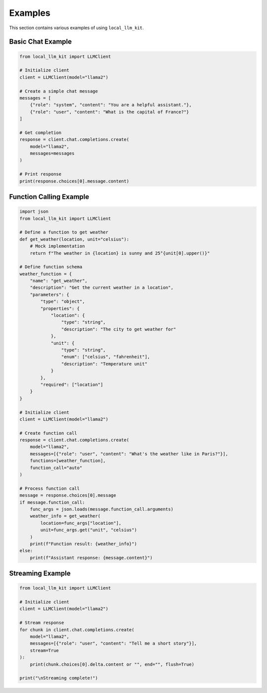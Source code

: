 Examples
========

This section contains various examples of using ``local_llm_kit``.

Basic Chat Example
----------------

.. code-block:: python

   from local_llm_kit import LLMClient
   
   # Initialize client
   client = LLMClient(model="llama2")
   
   # Create a simple chat message
   messages = [
       {"role": "system", "content": "You are a helpful assistant."},
       {"role": "user", "content": "What is the capital of France?"}
   ]
   
   # Get completion
   response = client.chat.completions.create(
       model="llama2",
       messages=messages
   )
   
   # Print response
   print(response.choices[0].message.content)

Function Calling Example
---------------------

.. code-block:: python

   import json
   from local_llm_kit import LLMClient
   
   # Define a function to get weather
   def get_weather(location, unit="celsius"):
       # Mock implementation
       return f"The weather in {location} is sunny and 25°{unit[0].upper()}"
   
   # Define function schema
   weather_function = {
       "name": "get_weather",
       "description": "Get the current weather in a location",
       "parameters": {
           "type": "object",
           "properties": {
               "location": {
                   "type": "string",
                   "description": "The city to get weather for"
               },
               "unit": {
                   "type": "string",
                   "enum": ["celsius", "fahrenheit"],
                   "description": "Temperature unit"
               }
           },
           "required": ["location"]
       }
   }
   
   # Initialize client
   client = LLMClient(model="llama2")
   
   # Create function call
   response = client.chat.completions.create(
       model="llama2",
       messages=[{"role": "user", "content": "What's the weather like in Paris?"}],
       functions=[weather_function],
       function_call="auto"
   )
   
   # Process function call
   message = response.choices[0].message
   if message.function_call:
       func_args = json.loads(message.function_call.arguments)
       weather_info = get_weather(
           location=func_args["location"],
           unit=func_args.get("unit", "celsius")
       )
       print(f"Function result: {weather_info}")
   else:
       print(f"Assistant response: {message.content}")

Streaming Example
--------------

.. code-block:: python

   from local_llm_kit import LLMClient
   
   # Initialize client
   client = LLMClient(model="llama2")
   
   # Stream response
   for chunk in client.chat.completions.create(
       model="llama2",
       messages=[{"role": "user", "content": "Tell me a short story"}],
       stream=True
   ):
       print(chunk.choices[0].delta.content or "", end="", flush=True)
   
   print("\nStreaming complete!") 
